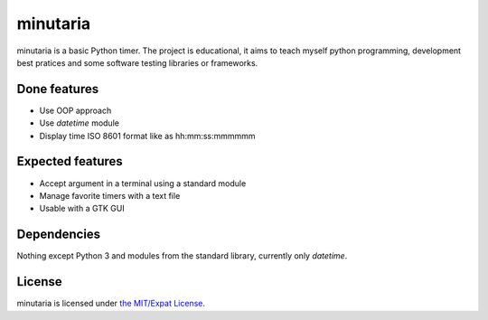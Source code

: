 minutaria
=========

minutaria is a basic Python timer. The project is educational, it aims to teach myself python programming, development best pratices and some software testing libraries or frameworks.

Done features
-------------

- Use OOP approach
- Use *datetime* module
- Display time ISO 8601 format like as hh:mm:ss:mmmmmm

Expected features
-----------------

- Accept argument in a terminal using a standard module
- Manage favorite timers with a text file
- Usable with a GTK GUI

Dependencies
------------

Nothing except Python 3 and modules from the standard library, currently only *datetime*.

License
-------

minutaria is licensed under `the MIT/Expat License
<https://spdx.org/licenses/MIT.html>`_.


